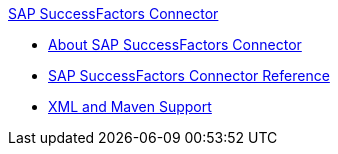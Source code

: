 .xref:index.adoc[SAP SuccessFactors Connector]
* xref:index.adoc[About SAP SuccessFactors Connector]
* xref:sap-successfactors-connector-reference.adoc[SAP SuccessFactors Connector Reference]
* xref:sap-successfactors-connector-xml-maven.adoc[XML and Maven Support]
